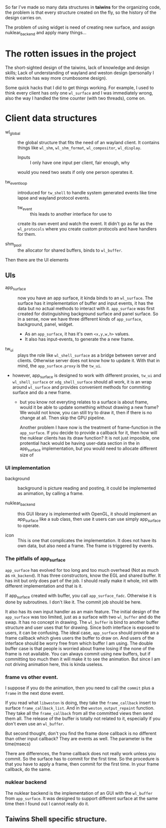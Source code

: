 So far I've made so many data structures in *taiwins* for the organizing code,
the problem is that every structure created on the fly, so the history of the
design carries on.

The problem of using widget is need of creating new surface, and assign
nuklear_backend and apply many things...

* The rotten issues in the project
The short-sighted design of the taiwins, lack of knowledge and design skills;
Lack of understanding of wayland and weston design (personally I think weston has
way more crumbosome design).

Some quick hacks that I did to get things working. For example, I used to think
every client has only one ~wl_surface~ and I was immediately wrong, also the way
I handled the time counter (with two threads), come on.



* Client data structures
  - wl_global :: the global structure that fits the need of an wayland client.
		 It contains things like ~wl_shm~, ~wl_shm_format~,
		 ~wl_compositor~, ~wl_display~.
    * Inputs :: I only have one input per client, fair enough, why
    would you need two seats if only one person operates it.

  - tw_event_loop :: introduced for ~tw_shell~ to handle system generated events
		     like time lapse and wayland protocol events.
    * tw_event :: this leads to another interface for use to
    create its own event and watch the event. It didn't go as
    far as the ~wl_protocols~ where you create custom protocols
    and have handlers for them.

  - shm_pool :: the allocator for shared buffers, binds to ~wl_buffer~.

Then there are the UI elements
** UIs
   - app_surface :: now you have an app surface, it kinda binds to an
		    ~wl_surface~. The surface has it implementation of buffer
		    and input events, it has the data but no actual methods to
		    interact with it. ~app_surface~ was first created for
		    distinguishing background surface and panel surface. So in a
		    sense, now we have three different kinds of ~app_surface~,
		    background, panel, widget.

     - As an ~app_surface~, it has it's own ~<x,y,w,h>~ values.
     - It also has input-events, to generate the a new frame.


   - tw_ui :: plays the role like ~wl_shell_surface~ as a bridge between server
	      and clients. Otherwise server does not know how to update it. With
	      that in mind, the ~app_surface.proxy~ is the ~tw_ui~.
   - however, app_surface is designed to work with different proxies, ~tw_ui~
     and ~wl_shell_surface~ or ~xdg_shell_surface~ should all work, it is an
     wrap around ~wl_surface~ and provides convenient methods for commiting
     surface and do a new frame.

     + but you know not everyting relates to a surface is about frame, would it
       be able to update something without drawing a new frame? We would not
       know, you can still try to draw it, then if there is no change at
       all. Then skip the GPU pipeline.

       Another problem I have now is the treatment of frame-function in the
       ~app_surface~. If you decide to provide a callback for it, then how will
       the nuklear clients has its draw function? It is not just imposible, one
       protential hack would be having user-data section in the in app_surface
       implementation, but you would need to allocate different size of


*** UI implementation
    - background :: background is picture reading and posting, it could be
		    implemented as animation, by calling a frame.

    - nuklear_backend :: this GUI library is implemented with OpenGL, it should
	 implement an app_surface like a sub class, then use it users can use
	 simply app_surface to operate.

    - icon :: This is one that complicates the implementation. It does not have
	      its own data, but also need a frame. The frame is triggered by
	      events.

*** The pitfalls of app_surface
~app_surface~ has evolved for too long and too much overhead (Not as much as
~nk_backend~). It has three constructors, know the EGL and shared buffer. It has
init but only does part of the job. I should really make it whole, init with
different implementation and that is it.

If app_surface created with buffer, you call ~app_surface_fadc~. Otherwise it is
done by subroutines. I don't like it. The commit job should be here.

It also has its own input handler as an main feature. The initial design of the
~app_surface~ was too limited, just as a surface with two ~wl_buffer~ and do the
swap. It has no concept in drawing. The ~wl_buffer~ is bind to another buffer
structure and user uses that for drawing. Since both interface is exposed to
users, it can be confusing. The ideal case, ~app_surface~ should provide an
a frame callback which gives users the buffer to draw on. And users of the
interface should be worry free from which buffer I am using. The double buffer
case is that people is worried about frame losing if the none of the frame is
not available. You can always commit using new buffers, but if committing too
much then it will make it to see the animation. But since I am not driving
animation here, this is kinda useless.


*** frame vs other event.
I suppose if you do the animation, then you need to call the ~commit~ plus a
~frame~ in the next done event.

If you read what ~libweston~ is doing, they take the ~frame_callback~ insert to
surface ~frame_callback_list~. And in the ~weston_output_repaint~ function. They
take all the ~frame_callback~ from all the committed views then send them
all. The release of the buffer is totally not related to it, especially if you
don't even use an ~wl_buffer~.

But second thought, don't you find the frame done callback is no different than
other input callback? They are events as well. The parameter is the time(msecs)

There are differences, the frame callback does not really work unless you
commit. So the surface has to commit for the first time. So the procedure is
that you have to apply a frame, then commit for the first time. In your frame
callback, do the same.

*** nuklear backend
The nuklear backend is the implementation of an GUI with the ~wl_buffer~ from
~app_surface~. It was designed to support different surface at the same time
then I found out I cannot really do it.

** Taiwins Shell specific structure.
